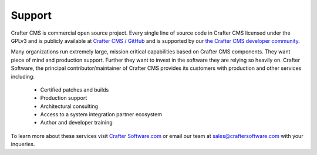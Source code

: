 .. _support:

=======
Support
=======
Crafter CMS is commercial open source project.  Every single line of source code in Crafter CMS licensed under the GPLv3 and is publicly available at `Crafter CMS / GitHub <https://github.com/craftercms>`_ and is supported by our `the Crafter CMS developer community <http://craftercms.org>`_.

Many organizations run extremely large, mission critical capabilities based on Crafter CMS components. They want piece of mind and production support.  Further they want to invest in the software they are relying so heavily on.  Crafter Software, the principal contributor/maintainer of Crafter CMS provides its customers with production and other services including:

    * Certified patches and builds
    * Production support
    * Architectural consulting
    * Access to a system integration partner ecosystem
    * Author and developer training

To learn more about these services visit `Crafter Software.com <http://craftersoftware.com>`_ or email our team at `sales@craftersoftware.com <mailto:sales@craftersoftware.com>`_ with your inqueries.
